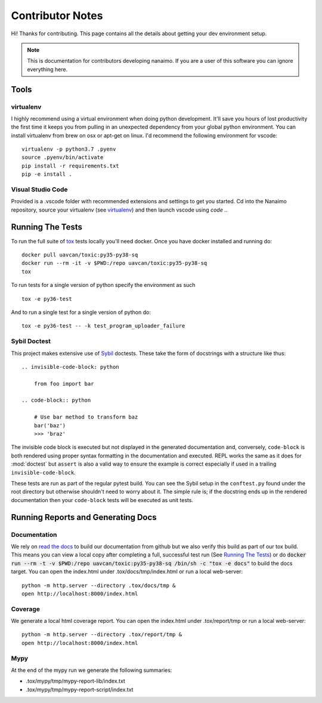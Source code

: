 #####################
Contributor Notes
#####################

Hi! Thanks for contributing. This page contains all the details about getting
your dev environment setup.

.. note::

    This is documentation for contributors developing nanaimo. If you are
    a user of this software you can ignore everything here.

************************************************
Tools
************************************************

virtualenv
================================================

I highly recommend using a virtual environment when doing python development. It'll save you
hours of lost productivity the first time it keeps you from pulling in an unexpected dependency
from your global python environment. You can install virtualenv from brew on osx or apt-get on
linux. I'd recommend the following environment for vscode::

    virtualenv -p python3.7 .pyenv
    source .pyenv/bin/activate
    pip install -r requirements.txt
    pip -e install .


Visual Studio Code
================================================

Provided is a .vscode folder with recommended extensions and settings to get you started. Cd into the
Nanaimo repository, source your virtualenv (see virtualenv_) and then launch vscode using `code .`.


************************************************
Running The Tests
************************************************

To run the full suite of `tox`_ tests locally you'll need docker. Once you have docker installed
and running do::

    docker pull uavcan/toxic:py35-py38-sq
    docker run --rm -it -v $PWD:/repo uavcan/toxic:py35-py38-sq
    tox

To run tests for a single version of python specify the environment as such ::

    tox -e py36-test

And to run a single test for a single version of python do::

    tox -e py36-test -- -k test_program_uploader_failure


Sybil Doctest
================================================

This project makes extensive use of `Sybil <https://sybil.readthedocs.io/en/latest/>`_ doctests.
These take the form of docstrings with a structure like thus::

    .. invisible-code-block: python

        from foo import bar

    .. code-block:: python

        # Use bar method to transform baz
        bar('baz')
        >>> 'braz'

The invisible code block is executed but not displayed in the generated documentation and,
conversely, ``code-block`` is both rendered using proper syntax formatting in the documentation
and executed. REPL works the same as it does for :mod:`doctest` but ``assert`` is also a valid
way to ensure the example is correct especially if used in a trailing ``invisible-code-block``.

These tests are run as part of the regular pytest build. You can see the Sybil setup in the
``conftest.py`` found under the root directory but otherwise shouldn't need to worry about
it. The simple rule is; if the docstring ends up in the rendered documentation then your
``code-block`` tests will be executed as unit tests.


************************************************
Running Reports and Generating Docs
************************************************

Documentation
================================================

We rely on `read the docs`_ to build our documentation from github but we also verify this build
as part of our tox build. This means you can view a local copy after completing a full, successful
test run (See `Running The Tests`_) or do
:code:`docker run --rm -t -v $PWD:/repo uavcan/toxic:py35-py38-sq /bin/sh -c "tox -e docs"` to build
the docs target. You can open the index.html under .tox/docs/tmp/index.html or run a local
web-server::

    python -m http.server --directory .tox/docs/tmp &
    open http://localhost:8000/index.html


Coverage
================================================

We generate a local html coverage report. You can open the index.html under .tox/report/tmp
or run a local web-server::

    python -m http.server --directory .tox/report/tmp &
    open http://localhost:8000/index.html

Mypy
================================================

At the end of the mypy run we generate the following summaries:

- .tox/mypy/tmp/mypy-report-lib/index.txt
- .tox/mypy/tmp/mypy-report-script/index.txt


.. _`read the docs`: https://readthedocs.org/
.. _`tox`: https://tox.readthedocs.io/en/latest/
